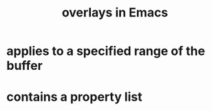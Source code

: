 :PROPERTIES:
:ID:       91deff58-ad2e-4e16-878a-b59836c027f4
:END:
#+title: overlays in Emacs
* applies to a specified range of the buffer
* contains a property list
